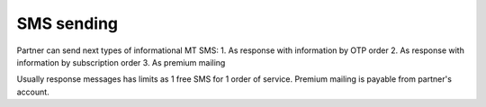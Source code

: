 ===========
SMS sending
===========

Partner can send next types of informational MT SMS:
1. As response with information by OTP order
2. As response with information by subscription order
3. As premium mailing

Usually response messages has limits as 1 free SMS for 1 order of service.
Premium mailing is payable from partner's account.

